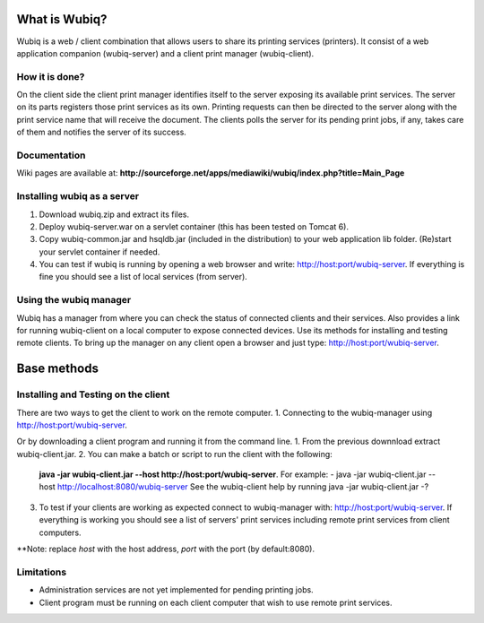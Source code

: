 What is Wubiq?
==============
Wubiq is a web / client combination that allows users to share its printing services (printers).
It consist of a web application companion (wubiq-server) and a client print manager (wubiq-client).

How it is done?
---------------
On the client side the client print manager identifies itself to the server exposing its available print services. 
The server on its parts registers those print services as its own.
Printing requests can then be directed to the server along with the print service name 
that will receive the document. The clients polls the server for its pending print jobs, if any, 
takes care of them and notifies the server of its success.

Documentation
-------------
Wiki pages are available at: **http://sourceforge.net/apps/mediawiki/wubiq/index.php?title=Main_Page**

Installing wubiq as a server
----------------------------
1. Download wubiq.zip and extract its files.
2. Deploy wubiq-server.war on a servlet container (this has been tested on Tomcat 6).
3. Copy wubiq-common.jar and hsqldb.jar (included in the distribution) to your web application lib folder.
   (Re)start your servlet container if needed.
4. You can test if wubiq is running by opening a web browser and write: http://host:port/wubiq-server.
   If everything is fine you should see a list of local services (from server).

Using the wubiq manager
-----------------------
Wubiq has a manager from where you can check the status of connected clients and their services. 
Also provides a link for running wubiq-client on a local computer to expose connected devices.
Use its methods for installing and testing remote clients. 
To bring up the manager on any client open a browser and just type: http://host:port/wubiq-server.

Base methods
============
Installing and Testing on the client
------------------------------------
There are two ways to get the client to work on the remote computer.
1. Connecting to the wubiq-manager using http://host:port/wubiq-server.

Or by downloading a client program and running it from the command line.
1. From the previous downnload extract wubiq-client.jar.
2. You can make a batch or script to run the client with the following:
   **java -jar wubiq-client.jar --host http://host:port/wubiq-server**. For example:
   - java -jar wubiq-client.jar --host http://localhost:8080/wubiq-server
   See the wubiq-client help by running java -jar wubiq-client.jar -?
3. To test if your clients are working as expected connect to wubiq-manager with: http://host:port/wubiq-server.
   If everything is working you should see a list of servers' print services including remote print services from client computers.

**Note: replace *host* with the host address, *port* with the port (by default:8080).

Limitations
-----------
- Administration services are not yet implemented for pending printing jobs.
- Client program must be running on each client computer that wish to use remote print services.


